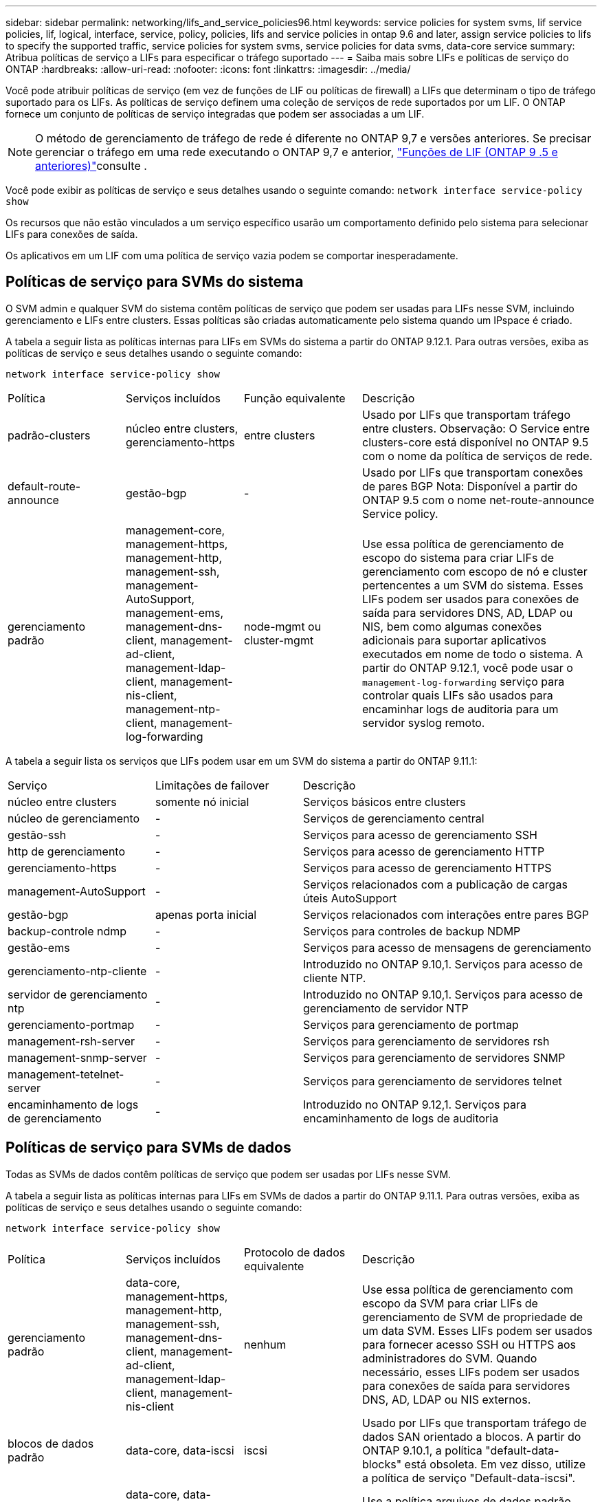 ---
sidebar: sidebar 
permalink: networking/lifs_and_service_policies96.html 
keywords: service policies for system svms, lif service policies, lif, logical, interface, service, policy, policies, lifs and service policies in ontap 9.6 and later, assign service policies to lifs to specify the supported traffic, service policies for system svms, service policies for data svms, data-core service 
summary: Atribua políticas de serviço a LIFs para especificar o tráfego suportado 
---
= Saiba mais sobre LIFs e políticas de serviço do ONTAP
:hardbreaks:
:allow-uri-read: 
:nofooter: 
:icons: font
:linkattrs: 
:imagesdir: ../media/


[role="lead"]
Você pode atribuir políticas de serviço (em vez de funções de LIF ou políticas de firewall) a LIFs que determinam o tipo de tráfego suportado para os LIFs. As políticas de serviço definem uma coleção de serviços de rede suportados por um LIF. O ONTAP fornece um conjunto de políticas de serviço integradas que podem ser associadas a um LIF.


NOTE: O método de gerenciamento de tráfego de rede é diferente no ONTAP 9,7 e versões anteriores. Se precisar gerenciar o tráfego em uma rede executando o ONTAP 9,7 e anterior, link:https://docs.netapp.com/us-en/ontap-system-manager-classic/networking/lif_roles95.html["Funções de LIF (ONTAP 9 .5 e anteriores)"^]consulte .

Você pode exibir as políticas de serviço e seus detalhes usando o seguinte comando:
`network interface service-policy show`

Os recursos que não estão vinculados a um serviço específico usarão um comportamento definido pelo sistema para selecionar LIFs para conexões de saída.

Os aplicativos em um LIF com uma política de serviço vazia podem se comportar inesperadamente.



== Políticas de serviço para SVMs do sistema

O SVM admin e qualquer SVM do sistema contêm políticas de serviço que podem ser usadas para LIFs nesse SVM, incluindo gerenciamento e LIFs entre clusters. Essas políticas são criadas automaticamente pelo sistema quando um IPspace é criado.

A tabela a seguir lista as políticas internas para LIFs em SVMs do sistema a partir do ONTAP 9.12.1. Para outras versões, exiba as políticas de serviço e seus detalhes usando o seguinte comando:

`network interface service-policy show`

[cols="20,20,20,40"]
|===


| Política | Serviços incluídos | Função equivalente | Descrição 


 a| 
padrão-clusters
 a| 
núcleo entre clusters, gerenciamento-https
 a| 
entre clusters
 a| 
Usado por LIFs que transportam tráfego entre clusters. Observação: O Service entre clusters-core está disponível no ONTAP 9.5 com o nome da política de serviços de rede.



 a| 
default-route-announce
 a| 
gestão-bgp
 a| 
-
 a| 
Usado por LIFs que transportam conexões de pares BGP Nota: Disponível a partir do ONTAP 9.5 com o nome net-route-announce Service policy.



 a| 
gerenciamento padrão
 a| 
management-core, management-https, management-http, management-ssh, management-AutoSupport, management-ems, management-dns-client, management-ad-client, management-ldap-client, management-nis-client, management-ntp-client, management-log-forwarding
 a| 
node-mgmt ou cluster-mgmt
 a| 
Use essa política de gerenciamento de escopo do sistema para criar LIFs de gerenciamento com escopo de nó e cluster pertencentes a um SVM do sistema. Esses LIFs podem ser usados para conexões de saída para servidores DNS, AD, LDAP ou NIS, bem como algumas conexões adicionais para suportar aplicativos executados em nome de todo o sistema. A partir do ONTAP 9.12.1, você pode usar o `management-log-forwarding` serviço para controlar quais LIFs são usados para encaminhar logs de auditoria para um servidor syslog remoto.

|===
A tabela a seguir lista os serviços que LIFs podem usar em um SVM do sistema a partir do ONTAP 9.11.1:

[cols="25,25,50"]
|===


| Serviço | Limitações de failover | Descrição 


 a| 
núcleo entre clusters
 a| 
somente nó inicial
 a| 
Serviços básicos entre clusters



 a| 
núcleo de gerenciamento
 a| 
-
 a| 
Serviços de gerenciamento central



 a| 
gestão-ssh
 a| 
-
 a| 
Serviços para acesso de gerenciamento SSH



 a| 
http de gerenciamento
 a| 
-
 a| 
Serviços para acesso de gerenciamento HTTP



 a| 
gerenciamento-https
 a| 
-
 a| 
Serviços para acesso de gerenciamento HTTPS



 a| 
management-AutoSupport
 a| 
-
 a| 
Serviços relacionados com a publicação de cargas úteis AutoSupport



 a| 
gestão-bgp
 a| 
apenas porta inicial
 a| 
Serviços relacionados com interações entre pares BGP



 a| 
backup-controle ndmp
 a| 
-
 a| 
Serviços para controles de backup NDMP



 a| 
gestão-ems
 a| 
-
 a| 
Serviços para acesso de mensagens de gerenciamento



 a| 
gerenciamento-ntp-cliente
 a| 
-
 a| 
Introduzido no ONTAP 9.10,1. Serviços para acesso de cliente NTP.



 a| 
servidor de gerenciamento ntp
 a| 
-
 a| 
Introduzido no ONTAP 9.10,1. Serviços para acesso de gerenciamento de servidor NTP



 a| 
gerenciamento-portmap
 a| 
-
 a| 
Serviços para gerenciamento de portmap



 a| 
management-rsh-server
 a| 
-
 a| 
Serviços para gerenciamento de servidores rsh



 a| 
management-snmp-server
 a| 
-
 a| 
Serviços para gerenciamento de servidores SNMP



 a| 
management-tetelnet-server
 a| 
-
 a| 
Serviços para gerenciamento de servidores telnet



 a| 
encaminhamento de logs de gerenciamento
 a| 
-
 a| 
Introduzido no ONTAP 9.12,1. Serviços para encaminhamento de logs de auditoria

|===


== Políticas de serviço para SVMs de dados

Todas as SVMs de dados contêm políticas de serviço que podem ser usadas por LIFs nesse SVM.

A tabela a seguir lista as políticas internas para LIFs em SVMs de dados a partir do ONTAP 9.11.1. Para outras versões, exiba as políticas de serviço e seus detalhes usando o seguinte comando:

`network interface service-policy show`

[cols="20,20,20,40"]
|===


| Política | Serviços incluídos | Protocolo de dados equivalente | Descrição 


 a| 
gerenciamento padrão
 a| 
data-core, management-https, management-http, management-ssh, management-dns-client, management-ad-client, management-ldap-client, management-nis-client
 a| 
nenhum
 a| 
Use essa política de gerenciamento com escopo da SVM para criar LIFs de gerenciamento de SVM de propriedade de um data SVM. Esses LIFs podem ser usados para fornecer acesso SSH ou HTTPS aos administradores do SVM. Quando necessário, esses LIFs podem ser usados para conexões de saída para servidores DNS, AD, LDAP ou NIS externos.



 a| 
blocos de dados padrão
 a| 
data-core, data-iscsi
 a| 
iscsi
 a| 
Usado por LIFs que transportam tráfego de dados SAN orientado a blocos. A partir do ONTAP 9.10.1, a política "default-data-blocks" está obsoleta. Em vez disso, utilize a política de serviço "Default-data-iscsi".



 a| 
arquivos-dados-padrão
 a| 
data-core, data-fpolicy-client, data-dns-server, data-FlexCache, data-cifs, data-nfs, management-dns-client, management-ad-client, management-ldap-client, management-nis-client
 a| 
nfs, cifs, fcache
 a| 
Use a política arquivos de dados padrão para criar LIFs nas que suportam protocolos de dados baseados em arquivos. Às vezes, há apenas um LIF presente no SVM, portanto, essa política permite que o LIF seja usado para conexões de saída a um servidor DNS, AD, LDAP ou NIS externo. Você pode remover esses serviços dessa política se preferir que essas conexões usem apenas LIFs de gerenciamento.



 a| 
padrão-data-iscsi
 a| 
data-core, data-iscsi
 a| 
iscsi
 a| 
Usado por LIFs que transportam tráfego de dados iSCSI.



 a| 
default-data-nvme-tcp
 a| 
data-core, data-nvme-tcp
 a| 
nvme-tcp
 a| 
Usado por LIFs que transportam tráfego de dados NVMe/TCP.

|===
A tabela a seguir lista os serviços que podem ser usados em um SVM de dados, juntamente com todas as restrições que cada serviço impõe à política de failover de LIF a partir do ONTAP 9.11.1:

[cols="25,25,50"]
|===


| Serviço | Restrições de failover | Descrição 


 a| 
gestão-ssh
 a| 
-
 a| 
Serviços para acesso de gerenciamento SSH



 a| 
http de gerenciamento
 a| 
-
 a| 
Introduzido nos Serviços ONTAP 9.10,1 para acesso de gerenciamento HTTP



 a| 
gerenciamento-https
 a| 
-
 a| 
Serviços para acesso de gerenciamento HTTPS



 a| 
gerenciamento-portmap
 a| 
-
 a| 
Serviços para acesso ao gerenciamento de portmap



 a| 
management-snmp-server
 a| 
-
 a| 
Introduzido nos Serviços ONTAP 9.10,1 para acesso de gestão de servidores SNMP



 a| 
núcleo de dados
 a| 
-
 a| 
Serviços de dados básicos



 a| 
data-nfs
 a| 
-
 a| 
Serviço de dados NFS



 a| 
data-cifs
 a| 
-
 a| 
Serviço de dados CIFS



 a| 
data-FlexCache
 a| 
-
 a| 
Serviço de dados FlexCache



 a| 
dados-iscsi
 a| 
Apenas porta inicial para AFF/FAS; apenas parceiro sfo para ASA
 a| 
Serviço de dados iSCSI



 a| 
backup-controle ndmp
 a| 
-
 a| 
Introduzido no ONTAP 9.10,1 Backup NDMP controla o serviço de dados



 a| 
servidor-dns de dados
 a| 
-
 a| 
Introduzido no serviço de dados do servidor DNS ONTAP 9.10,1



 a| 
data-fpolicy-client
 a| 
-
 a| 
Serviço de dados de política de triagem de arquivos



 a| 
data-nvme-tcp
 a| 
apenas porta inicial
 a| 
Introduzido no serviço de dados TCP NVMe ONTAP 9.10,1



 a| 
data-s3-server
 a| 
-
 a| 
Serviço de dados de servidor Simple Storage Service (S3)

|===
Você deve estar ciente de como as políticas de serviço são atribuídas aos LIFs em SVMs de dados:

* Se um SVM de dados for criado com uma lista de serviços de dados, as políticas de serviço incorporadas "arquivos de dados padrão" e "blocos de dados padrão" nesse SVM serão criadas usando os serviços especificados.
* Se um SVM de dados for criado sem especificar uma lista de serviços de dados, as políticas de serviço incorporadas "default-data-files" e "default-data-blocks" nesse SVM serão criadas usando uma lista padrão de serviços de dados.
+
A lista de serviços de dados padrão inclui os serviços iSCSI, NFS, NVMe, SMB e FlexCache.

* Quando um LIF é criado com uma lista de protocolos de dados, uma política de serviço equivalente aos protocolos de dados especificados é atribuída ao LIF.
* Se não existir uma política de serviço equivalente, é criada uma política de serviço personalizada.
* Quando um LIF é criado sem uma política de serviço ou lista de protocolos de dados, a política de serviço de arquivos de dados padrão é atribuída ao LIF por padrão.




== Serviço de data center

O serviço data-core permite que componentes que usaram LIFs anteriormente com a função de dados funcionem como esperado em clusters que foram atualizados para gerenciar LIFs usando políticas de serviço em vez de funções LIF (que são depreciadas no ONTAP 9.6).

Especificar o data-core como um serviço não abre portas no firewall, mas o serviço deve ser incluído em qualquer política de serviço em um data SVM. Por exemplo, a política de serviço default-data-files contém os seguintes serviços por padrão:

* núcleo de dados
* data-nfs
* data-cifs
* data-FlexCache


O serviço de núcleo de dados deve ser incluído na política para garantir que todos os aplicativos que usam o LIF funcionem conforme esperado, mas os outros três serviços podem ser removidos, se desejado.



== Serviço de LIF do lado do cliente

A partir do ONTAP 9.10,1, o ONTAP fornece serviços de LIF do lado do cliente para várias aplicações. Esses serviços fornecem controle sobre quais LIFs são usados para conexões de saída em nome de cada aplicativo.

Os novos serviços a seguir fornecem aos administradores controle sobre quais LIFs são usados como endereços de origem para determinados aplicativos.

[cols="25,25,50"]
|===


| Serviço | Restrições da SVM | Descrição 


 a| 
gestão-ad-cliente
 a| 
-
 a| 
A partir do ONTAP 9.11,1, o ONTAP fornece serviço de cliente do ative Directory para conexões de saída a um servidor AD externo.



| management-dns-client  a| 
-
 a| 
A partir do ONTAP 9.11,1, o ONTAP fornece serviço de cliente DNS para conexões de saída a um servidor DNS externo.



| gerenciamento-ldap-cliente  a| 
-
 a| 
A partir do ONTAP 9.11,1, o ONTAP fornece serviço de cliente LDAP para conexões de saída a um servidor LDAP externo.



| management-nis-client  a| 
-
 a| 
A partir do ONTAP 9.11,1, o ONTAP fornece serviço de cliente NIS para conexões de saída a um servidor NIS externo.



 a| 
gerenciamento-ntp-cliente
 a| 
apenas sistema
 a| 
A partir do ONTAP 9.10,1, o ONTAP fornece serviço de cliente NTP para conexões de saída a um servidor NTP externo.



 a| 
data-fpolicy-client
 a| 
somente dados
 a| 
A partir do ONTAP 9.8, o ONTAP fornece serviço de cliente para conexões FPolicy de saída.

|===
Cada um dos novos serviços é incluído automaticamente em algumas das políticas de serviço incorporadas, mas os administradores podem removê-los das políticas incorporadas ou adicioná-los a políticas personalizadas para controlar quais LIFs são usados para conexões de saída em nome de cada aplicativo.

.Informações relacionadas
* link:https://docs.netapp.com/us-en/ontap-cli/network-interface-service-policy-show.html["show de política de serviço de interface de rede"^]

